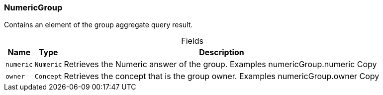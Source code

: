 [#_NumericGroup]
=== NumericGroup

Contains an element of the group aggregate query result.

[caption=""]
.Fields
// tag::properties[]
[cols="~,~,~"]
[options="header"]
|===
|Name |Type |Description
a| `numeric` a| `Numeric` a| Retrieves the Numeric answer of the group. Examples numericGroup.numeric
Copy
a| `owner` a| `Concept` a| Retrieves the concept that is the group owner. Examples numericGroup.owner
Copy
|===
// end::properties[]

